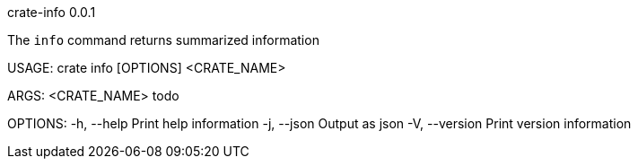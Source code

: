 crate-info 0.0.1

The `info` command returns summarized information

USAGE:
    crate info [OPTIONS] <CRATE_NAME>

ARGS:
    <CRATE_NAME>    todo

OPTIONS:
    -h, --help       Print help information
    -j, --json       Output as json
    -V, --version    Print version information
